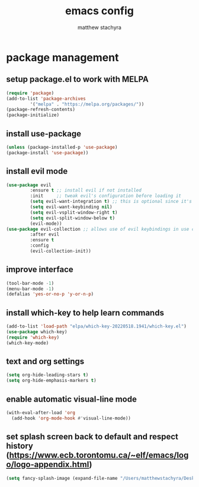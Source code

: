#+TITLE: emacs config
#+AUTHOR: matthew stachyra

* package management
** setup package.el to work with MELPA

#+begin_src emacs-lisp
  (require 'package)
  (add-to-list 'package-archives
	       '("melpa" . "https://melpa.org/packages/"))
  (package-refresh-contents)
  (package-initialize)
#+end_src

** install use-package
#+begin_src emacs-lisp
  (unless (package-installed-p 'use-package)
  (package-install 'use-package)) 
#+end_src

** install evil mode
#+begin_src emacs-lisp
  (use-package evil
	       :ensure t ;; install evil if not installed
	       :init     ;; tweak evil's configuration before loading it
	       (setq evil-want-integration t) ;; this is optional since it's already set to true by default
	       (setq evil-want-keybinding nil)
	       (setq evil-vsplit-window-right t)
	       (setq evil-split-window-below t)
	       (evil-mode))
  (use-package evil-collection ;; allows use of evil keybindings in use cases beyond text editing
	       :after evil
	       :ensure t
	       :config
	       (evil-collection-init))
#+end_src

** improve interface
#+begin_src emacs-lisp
  (tool-bar-mode -1)
  (menu-bar-mode -1)
  (defalias 'yes-or-no-p 'y-or-n-p)
#+end_src

** install which-key to help learn commands
#+begin_src emacs-lisp
  (add-to-list 'load-path "elpa/which-key-20220518.1941/which-key.el")
  (use-package which-key)
  (require 'which-key)
  (which-key-mode)
#+end_src


** text and org settings
#+begin_src emacs-lisp
  (setq org-hide-leading-stars t)
  (setq org-hide-emphasis-markers t)
#+end_src


** enable automatic visual-line mode
#+begin_src emacs-lisp
  (with-eval-after-load 'org
    (add-hook 'org-mode-hook #'visual-line-mode))
#+end_src


** set splash screen back to default and respect history (https://www.ecb.torontomu.ca/~elf/emacs/logo/logo-appendix.html)
#+begin_src emacs-lisp
  (setq fancy-splash-image (expand-file-name "/Users/matthewstachyra/Desktop/other/default.xpm"))
#+end_src
